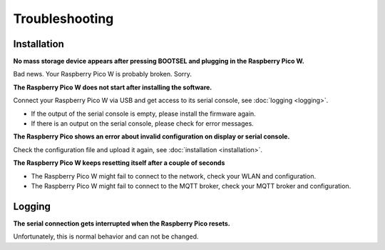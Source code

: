 Troubleshooting
===============

Installation
------------

**No mass storage device appears after pressing BOOTSEL and plugging in the Raspberry Pico W.**

Bad news. Your Raspberry Pico W is probably broken. Sorry.

**The Raspberry Pico W does not start after installing the software.**

Connect your Raspberry Pico W via USB and get access to its serial console, see :doc:`logging <logging>`.

* If the output of the serial console is empty, please install the firmware again.
* If there is an output on the serial console, please check for error messages.

**The Raspberry Pico shows an error about invalid configuration on display or serial console.**

Check the configuration file and upload it again, see :doc:`installation <installation>`.

**The Raspberry Pico W keeps resetting itself after a couple of seconds**

* The Raspberry Pico W might fail to connect to the network, check your WLAN and configuration.
* The Raspberry Pico W might fail to connect to the MQTT broker, check your MQTT broker and configuration.

Logging
-------

**The serial connection gets interrupted when the Raspberry Pico resets.**

Unfortunately, this is normal behavior and can not be changed.